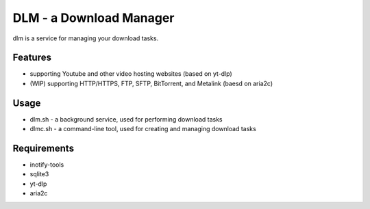 DLM - a Download Manager
========================

dlm is a service for managing your download tasks.


Features
--------

- supporting Youtube and other video hosting websites (based on yt-dlp)
- (WIP) supporting HTTP/HTTPS, FTP, SFTP, BitTorrent, and Metalink (baesd on aria2c)


Usage
-----

- dlm.sh - a background service, used for performing download tasks
- dlmc.sh - a command-line tool, used for creating and managing download tasks


Requirements
------------

- inotify-tools
- sqlite3
- yt-dlp
- aria2c

